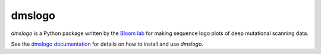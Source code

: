 ======================================
dmslogo
======================================
.. image:: https://travis-ci.org/jbloomlab/dmslogo.svg?branch=master
    :target: https://travis-ci.org/jbloomlab/dmslogo.svg?branch=master

`dmslogo` is a Python package written by the `Bloom lab <https://research.fhcrc.org/bloom/en.html>`_ for making sequence logo plots of deep mutational scanning data.

See the `dmslogo documentation <https://jbloomlab.github.io/dmslogo/>`_ for details on how to install and use `dmslogo`.

